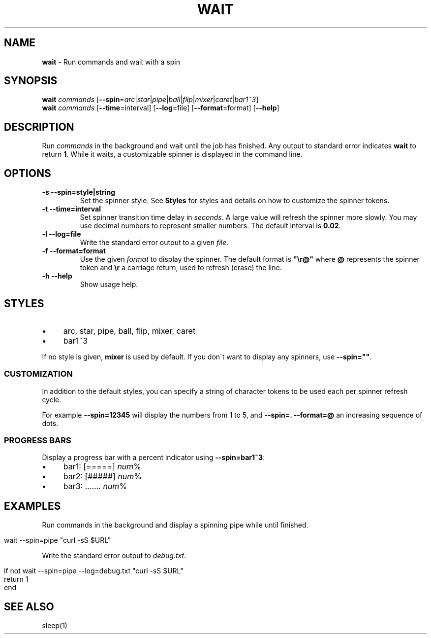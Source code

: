 .\" generated with Ronn/v0.7.3
.\" http://github.com/rtomayko/ronn/tree/0.7.3
.
.TH "WAIT" "1" "February 2016" "" "fisherman"
.
.SH "NAME"
\fBwait\fR \- Run commands and wait with a spin
.
.SH "SYNOPSIS"
\fBwait\fR \fIcommands\fR [\fB\-\-spin\fR=\fIarc\fR|\fIstar\fR|\fIpipe\fR|\fIball\fR|\fIflip\fR|\fImixer\fR|\fIcaret\fR|\fIbar1~3\fR]
.
.br
\fBwait\fR \fIcommands\fR [\fB\-\-time\fR=interval] [\fB\-\-log\fR=file] [\fB\-\-format\fR=format] [\fB\-\-help\fR]
.
.SH "DESCRIPTION"
Run \fIcommands\fR in the background and wait until the job has finished\. Any output to standard error indicates \fBwait\fR to return \fB1\fR\. While it waits, a customizable spinner is displayed in the command line\.
.
.SH "OPTIONS"
.
.TP
\fB\-s \-\-spin=style|string\fR
Set the spinner style\. See \fBStyles\fR for styles and details on how to customize the spinner tokens\.
.
.TP
\fB\-t \-\-time=interval\fR
Set spinner transition time delay in \fIseconds\fR\. A large value will refresh the spinner more slowly\. You may use decimal numbers to represent smaller numbers\. The default interval is \fB0\.02\fR\.
.
.TP
\fB\-l \-\-log=file\fR
Write the standard error output to a given \fIfile\fR\.
.
.TP
\fB\-f \-\-format=format\fR
Use the given \fIformat\fR to display the spinner\. The default format is \fB"\er@"\fR where \fB@\fR represents the spinner token and \fB\er\fR a carriage return, used to refresh (erase) the line\.
.
.TP
\fB\-h \-\-help\fR
Show usage help\.
.
.SH "STYLES"
.
.IP "\(bu" 4
arc, star, pipe, ball, flip, mixer, caret
.
.IP "\(bu" 4
bar1~3
.
.IP "" 0
.
.P
If no style is given, \fBmixer\fR is used by default\. If you don\'t want to display any spinners, use \fB\-\-spin=""\fR\.
.
.SS "CUSTOMIZATION"
In addition to the default styles, you can specify a string of character tokens to be used each per spinner refresh cycle\.
.
.P
For example \fB\-\-spin=12345\fR will display the numbers from 1 to 5, and \fB\-\-spin=\. \-\-format=@\fR an increasing sequence of dots\.
.
.SS "PROGRESS BARS"
Display a progress bar with a percent indicator using \fB\-\-spin=bar1~3\fR:
.
.IP "\(bu" 4
bar1: [=====] \fInum\fR%
.
.IP "\(bu" 4
bar2: [#####] \fInum\fR%
.
.IP "\(bu" 4
bar3: \.\.\.\.\.\.\. \fInum\fR%
.
.IP "" 0
.
.SH "EXAMPLES"
Run commands in the background and display a spinning pipe while until finished\.
.
.IP "" 4
.
.nf

wait \-\-spin=pipe "curl \-sS $URL"
.
.fi
.
.IP "" 0
.
.P
Write the standard error output to \fIdebug\.txt\fR\.
.
.IP "" 4
.
.nf

if not wait \-\-spin=pipe \-\-log=debug\.txt "curl \-sS $URL"
    return 1
end
.
.fi
.
.IP "" 0
.
.SH "SEE ALSO"
sleep(1)
.
.br

